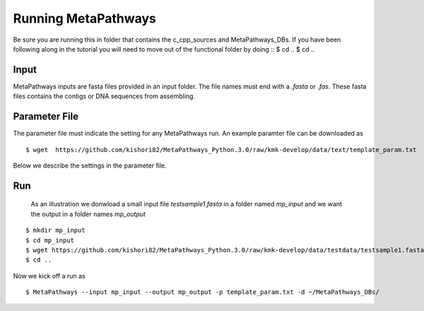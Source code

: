 Running MetaPathways
********************
Be sure you are running this in folder that contains the c_cpp_sources and MetaPathways_DBs. If you have been following along in the tutorial you will need to move out of the functional folder by doing
::
$ cd ..
$ cd ..

Input
=====
MetaPathways inputs are fasta files provided in an input folder. The file names must end with 
a `.fasta` or `.fas`. These fasta files contains the contigs or DNA sequences from assembling.

Parameter File 
==============

The parameter file must indicate the setting for any MetaPathways run. An example paramter file 
can be downloaded as
::

 $ wget  https://github.com/kishori82/MetaPathways_Python.3.0/raw/kmk-develop/data/text/template_param.txt

Below we describe the settings in the parameter file. 

Run
===

 As an illustration we donwload a small input file `testsample1.fasta`
 in a folder named `mp_input` and we want the output in a folder names `mp_output`

::

 $ mkdir mp_input
 $ cd mp_input
 $ wget https://github.com/kishori82/MetaPathways_Python.3.0/raw/kmk-develop/data/testdata/testsample1.fasta
 $ cd ..

Now we kick off a run  as
::

  $ MetaPathways --input mp_input --output mp_output -p template_param.txt -d ~/MetaPathways_DBs/
 





